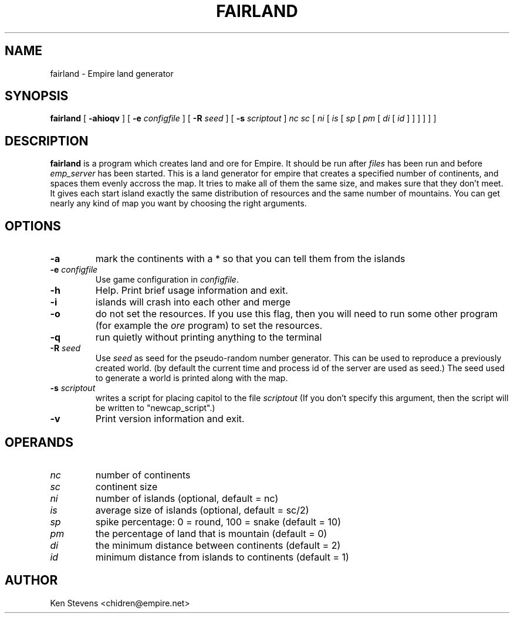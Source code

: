 .TH FAIRLAND 6
.SH NAME
fairland \- Empire land generator
.SH SYNOPSIS
.B fairland
[
.B \-ahioqv
]
[
.BI \-e " configfile"
]
[
.BI \-R " seed"
]
[
.BI \-s " scriptout"
]
.I nc
.I sc
[
.I ni
[
.I is
[
.I sp
[
.I pm
[
.I di
[
.I id
]
]
]
]
]
]
.br
.SH DESCRIPTION
.B fairland
is a program which creates land and ore for Empire.  It
should be run after 
.I files 
has been run and before 
.I emp_server
has been started.  This is a land generator for empire that creates a
specified number of continents, and spaces them evenly accross the
map.  It tries to make all of them the same size, and makes sure that
they don't meet.  It gives each start island exactly the same
distribution of resources and the same number of mountains.  You can
get nearly any kind of map you want by choosing the right arguments.
.SH OPTIONS
.TP
.B \-a 
mark the continents with a * so that you can tell them from the islands
.TP
.BI \-e " configfile"
Use game configuration in \fIconfigfile\fR.
.TP
.B \-h 
Help.  Print brief usage information and exit.
.TP
.B \-i
islands will crash into each other and merge
.TP
.B \-o
do not set the resources.  If you use this flag, then you will need to
run some other program (for example the 
.I ore 
program) to set the resources.
.TP
.B \-q
run quietly without printing anything to the terminal
.TP
.BI \-R " seed"
Use
.I seed
as seed for the pseudo-random number generator. This can be used to reproduce
a previously created world. (by default the current time and process id of
the server are used as seed.) The seed used to generate a world is printed
along with the map.
.TP
.BI \-s " scriptout"
writes a script for placing capitol to the file
.I scriptout
(If you don't specify this argument, then the script will be written
to "newcap_script".)
.TP
.B \-v
Print version information and exit.
.SH OPERANDS
.TP
.I nc 
number of continents
.TP
.I sc 
continent size
.TP
.I ni 
number of islands (optional, default = nc)
.TP
.I is 
average size of islands (optional, default = sc/2)
.TP
.I sp 
spike percentage: 0 = round, 100 = snake (default = 10)
.TP
.I pm 
the percentage of land that is mountain (default = 0)
.TP
.I di 
the minimum distance between continents (default = 2)
.TP
.I id 
minimum distance from islands to continents (default = 1)
.SH AUTHOR
Ken Stevens <chidren@empire.net>
